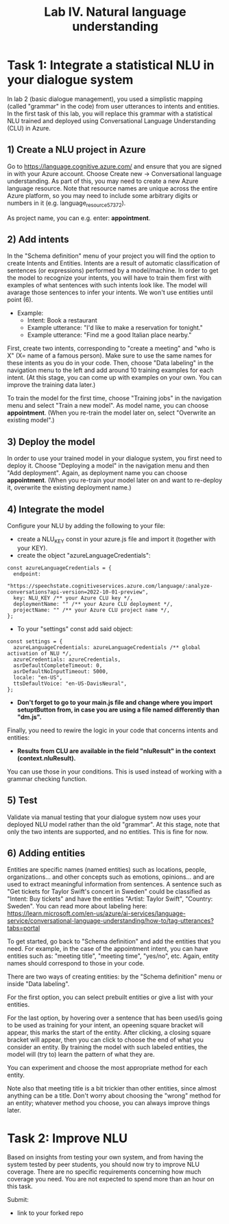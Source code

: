#+TITLE: Lab IV. Natural language understanding

* Task 1: Integrate a statistical NLU in your dialogue system
In lab 2 (basic dialogue management), you used a simplistic mapping (called "grammar" in the code) from user utterances to intents and entities. In the first task of this lab, you will replace this grammar with a statistical NLU trained and deployed using Conversational Language Understanding (CLU) in Azure.

** 1) Create a NLU project in Azure
  Go to https://language.cognitive.azure.com/ and ensure that you are signed in with your Azure account. 
  Choose Create new -> Conversational language understanding. As part of this, you may need to create a new Azure language resource. 
  Note that resource names are unique across the entire Azure platform, so you may need to include some arbitrary digits or numbers in it (e.g. language_resource_57372).

  As project name, you can e.g. enter: *appointment*.

** 2) Add intents 
  In the "Schema definition" menu of your project you will find the option to create Intents and Entities. Intents are a result of automatic classification of sentences (or expressions) performed by a model/machine. 
  In order to get the model to recognize your intents, you will have to train them first with examples of what sentences with such intents look like. The model will avarage those sentences to infer your intents. We won't use entities until point (6).

- Example:
  - Intent: Book a restaurant
  - Example utterance: "I'd like to make a reservation for tonight."
  - Example utterance: "Find me a good Italian place nearby."

First, create two intents, corresponding to "create a meeting" and "who is X" (X= name of a famous person). Make sure to use the same names for these intents as you do in your code. 
Then, choose "Data labeling" in the navigation menu to the left and add around 10 training examples for each intent. (At this stage, you can come up with examples on your own. You can improve the training data later.)

  To train the model for the first time, choose "Training jobs" in the navigation menu and select "Train a new model". As model name, you can choose *appointment*. (When you re-train the model later on, select "Overwrite an existing model".)

** 3) Deploy the model
  In order to use your trained model in your dialogue system, you first need to deploy it. Choose "Deploying a model" in the navigation menu and then "Add deployment". Again, as deployment name you can choose *appointment*. (When you re-train your model later on and want to re-deploy it, overwrite the existing deployment name.)

** 4) Integrate the model

Configure your NLU by adding the following to your file:

- create a NLU_KEY const in your azure.js file and import it (together with your KEY).
- create the object "azureLanguageCredentials":

#+BEGIN_EXAMPLE
const azureLanguageCredentials = {
  endpoint:
    "https://speechstate.cognitiveservices.azure.com/language/:analyze-conversations?api-version=2022-10-01-preview",
  key: NLU_KEY /** your Azure CLU key */,
  deploymentName: "" /** your Azure CLU deployment */,
  projectName: "" /** your Azure CLU project name */,
};
#+END_EXAMPLE

- To your "settings" const add said object:

#+BEGIN_EXAMPLE
const settings = {
  azureLanguageCredentials: azureLanguageCredentials /** global activation of NLU */,
  azureCredentials: azureCredentials,
  asrDefaultCompleteTimeout: 0,
  asrDefaultNoInputTimeout: 5000,
  locale: "en-US",
  ttsDefaultVoice: "en-US-DavisNeural",
};
#+END_EXAMPLE

- *Don't forget to go to your main.js file and change where you import setuptButton from, in case you are using a file named differently than "dm.js".*

Finally, you need to rewire the logic in your code that concerns intents and entities:
- *Results from CLU are available in the field "nluResult" in the context (context.nluResult).*
You can use those in your conditions. This is used instead of working with a grammar checking function.

** 5) Test
Validate via manual testing that your dialogue system now uses your deployed NLU model rather than the old "grammar". At this stage, note that only the two intents are supported, and no entities. This is fine for now.

** 6) Adding entities
Entities are specific names (named entities) such as locations, people, organizations... and other concepts such as emotions, opinions... and are used to extract meaningful information from sentences.
A sentence such as "Get tickets for Taylor Swift's concert in Sweden" could be classified as "Intent: Buy tickets" and have the entities "Artist: Taylor Swift", "Country: Sweden".
You can read more about labeling here: https://learn.microsoft.com/en-us/azure/ai-services/language-service/conversational-language-understanding/how-to/tag-utterances?tabs=portal

To get started, go back to "Schema definition" and add the entities that you need. For example, in the case of the appointment intent, you can have entities such as: "meeting title", "meeting time", "yes/no", etc. Again, entity names should correspond to those in your code.

There are two ways of creating entities: by the "Schema definition" menu or inside "Data labeling". 

For the first option, you can select prebuilt entities or give a list with your entities.

For the last option, by hovering over a sentence that has been used/is going to be used as training for your intent, an opeening square bracket will appear, this marks the start of the entity. After clicking, a closing square bracket will appear, then you can click to choose the end of what you consider an entity. By training the model with such labeled entities, the model will (try to) learn the pattern of what they are.

You can experiment and choose the most appropriate method for each entity.

Note also that meeting title is a bit trickier than other entities, since almost anything can be a title. Don't worry about choosing the "wrong" method for an entity; whatever method you choose, you can always improve things later.

* Task 2: Improve NLU
Based on insights from testing your own system, and from having the system tested by peer students, you should now try to improve NLU coverage. There are no specific requirements concerning how much coverage you need. You are not expected to spend more than an hour on this task.

Submit:
- link to your forked repo
